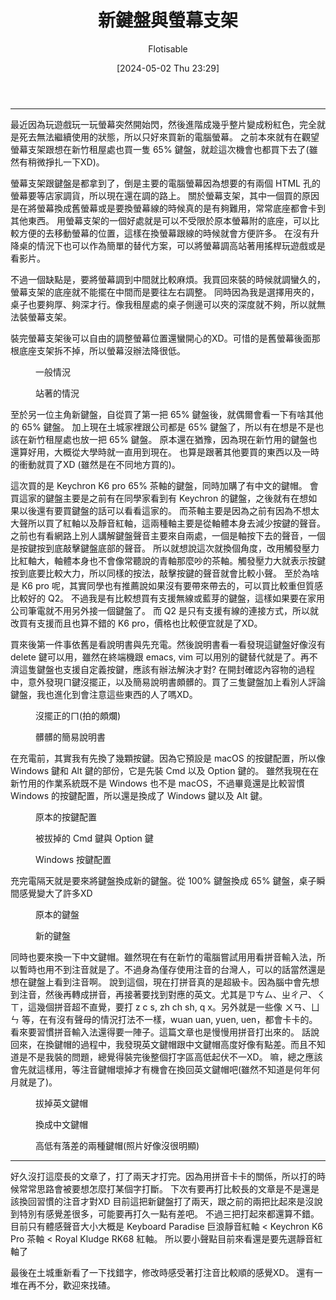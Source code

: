 #+TITLE: 新鍵盤與螢幕支架
#+AUTHOR: Flotisable
#+DATE: [2024-05-02 Thu 23:29]
-----
最近因為玩遊戲玩一玩螢幕突然開始閃，然後進階成幾乎整片變成粉紅色，完全就是死去無法繼續使用的狀態，所以只好來買新的電腦螢幕。
之前本來就有在觀望螢幕支架跟想在新竹租屋處也買一隻 65% 鍵盤，就趁這次機會也都買下去了(雖然有稍微掙扎一下XD)。

螢幕支架跟鍵盤是都拿到了，倒是主要的電腦螢幕因為想要的有兩個 HTML 孔的螢幕要等店家調貨，所以現在還在調的路上。
關於螢幕支架，其中一個買的原因是在將螢幕換成舊螢幕或是要換螢幕線的時候真的是有夠難用，常常底座都會卡到其他東西。
用螢幕支架的一個好處就是可以不受限於原本螢幕附的底座，可以比較方便的去移動螢幕的位置，這樣在換螢幕跟線的時候就會方便許多。
在沒有升降桌的情況下也可以作為簡單的替代方案，可以將螢幕調高站著用搖桿玩遊戲或是看影片。

不過一個缺點是，要將螢幕調到中間就比較麻煩。我買回來裝的時候就調蠻久的，螢幕支架的底座就不能擺在中間而是要往左右調整。
同時因為我是選擇用夾的，桌子也要夠厚、夠深才行。像我租屋處的桌子側邊可以夾的深度就不夠，所以就無法裝螢幕支架。

裝完螢幕支架後可以自由的調整螢幕位置還蠻開心的XD。可惜的是舊螢幕後面那根底座支架拆不掉，所以螢幕沒辦法降很低。
#+CAPTION: 一般情況
#+ATTR_HTML: :width 500
[[file:images/DSC_0177.JPG]]
#+CAPTION: 站著的情況
#+ATTR_HTML: :width 500
[[file:images/DSC_0178.JPG]]

至於另一位主角新鍵盤，自從買了第一把 65% 鍵盤後，就偶爾會看一下有啥其他的 65% 鍵盤。
加上現在土城家裡跟公司都是 65% 鍵盤了，所以有在想是不是也該在新竹租屋處也放一把 65% 鍵盤。
原本還在猶豫，因為現在新竹用的鍵盤也還算好用，大概從大學時就一直用到現在。
也算是跟著其他要買的東西以及一時的衝動就買了XD (雖然是在不同地方買的)。

這次買的是 Keychron K6 pro 65% 茶軸的鍵盤，同時加購了有中文的鍵帽。
會買這家的鍵盤主要是之前有在同學家看到有 Keychron 的鍵盤，之後就有在想如果以後還有要買鍵盤的話可以看看這家的。
而茶軸主要是因為之前有因為不想太大聲所以買了紅軸以及靜音紅軸，這兩種軸主要是從軸體本身去減少按鍵的聲音。
之前也有看網路上別人講解鍵盤聲音主要來自兩處，一個是軸按下去的聲音，一個是按鍵按到底敲擊鍵盤底部的聲音。
所以就想說這次就換個角度，改用觸發壓力比紅軸大，軸體本身也不會像常聽說的青軸那麼吵的茶軸。觸發壓力大就表示按鍵按到底要比較大力，所以同樣的按法，敲擊按鍵的聲音就會比較小聲。
至於為啥是 K6 pro 呢，其實同學也有推薦說如果沒有要帶來帶去的，可以買比較重但質感比較好的 Q2。
不過我是有比較想買有支援無線或藍芽的鍵盤，這樣如果要在家用公司筆電就不用另外接一個鍵盤了。
而 Q2 是只有支援有線的連接方式，所以就改買有支援而且也算不錯的 K6 pro，價格也比較便宜就是了XD。

買來後第一件事依舊是看說明書與先充電。然後說明書看一看發現這鍵盤好像沒有 delete 鍵可以用，雖然在終端機跟 emacs, vim 可以用別的鍵替代就是了。再不濟這隻鍵盤也支援自定義按鍵，應該有辦法解決才對?
在開封確認內容物的過程中，意外發現ㄇ鍵沒擺正，以及簡易說明書頗髒的。買了三隻鍵盤加上看別人評論鍵盤，我也進化到會注意這些東西的人了嗎XD。

#+CAPTION: 沒擺正的ㄇ(拍的頗爛)
#+ATTR_HTML: :width 500
[[file:images/DSC_0190.JPG]]

#+CAPTION: 髒髒的簡易說明書
#+ATTR_HTML: :width 500
[[file:images/DSC_0191.JPG]]

在充電前，其實我有先換了幾顆按鍵。因為它預設是 macOS 的按鍵配置，所以像 Windows 鍵和 Alt 鍵的部份，它是先裝 Cmd 以及 Option 鍵的。
雖然我現在在新竹用的作業系統既不是 Windows 也不是 macOS，不過畢竟還是比較習慣 Windows 的按鍵配置，所以還是換成了 Windows 鍵以及 Alt 鍵。


#+CAPTION: 原本的按鍵配置
#+ATTR_HTML: :width 500
[[file:images/DSC_0188.JPG]]

#+CAPTION: 被拔掉的 Cmd 鍵與 Option 鍵
#+ATTR_HTML: :width 500
[[file:images/DSC_0192.JPG]]

#+CAPTION: Windows 按鍵配置
#+ATTR_HTML: :width 500
[[file:images/DSC_0193.JPG]]

充完電隔天就是要來將鍵盤換成新的鍵盤。從 100% 鍵盤換成 65% 鍵盤，桌子瞬間感覺變大了許多XD

#+CAPTION: 原本的鍵盤
#+ATTR_HTML: :width 500
[[file:images/DSC_0196.JPG]]

#+CAPTION: 新的鍵盤
#+ATTR_HTML: :width 500
[[file:images/DSC_0197.JPG]]

同時也要來換一下中文鍵帽。雖然現在有在新竹的電腦嘗試用用看拼音輸入法，所以暫時也用不到注音就是了。不過身為僅存使用注音的台灣人，可以的話當然還是想在鍵盤上看到注音啊。
說到這個，現在打拼音真的是超級卡。因為腦中會先想到注音，然後再轉成拼音，再接著要找到對應的英文。尤其是ㄗㄘㄙ、ㄓㄔㄕ、ㄑㄒ，這幾個拼音超不直覺，要打 z c s, zh ch sh, q x。另外就是一些像 ㄨㄢ、ㄩㄣ 等，在有沒有聲母的情況打法不一樣，wuan uan, yuen, uen，都會卡卡的。
看來要習慣拼音輸入法還得要一陣子。這篇文章也是慢慢用拼音打出來的。
話說回來，在換鍵帽的過程中，我發現英文鍵帽跟中文鍵帽高度好像有點差。而且不知道是不是我裝的問題，總覺得裝完後整個打字區高低起伏不一XD。
嘛，總之應該會先就這樣用，等注音鍵帽壞掉才有機會在換回英文鍵帽吧(雖然不知道是何年何月就是了)。

#+CAPTION: 拔掉英文鍵帽
#+ATTR_HTML: :width 500
[[file:images/DSC_0199.JPG]]

#+CAPTION: 換成中文鍵帽
#+ATTR_HTML: :width 500
[[file:images/DSC_0201.JPG]]

#+CAPTION: 高低有落差的兩種鍵帽(照片好像沒很明顯)
#+ATTR_HTML: :width 500
[[file:images/DSC_0200.JPG]]
-----
好久沒打這麼長的文章了，打了兩天才打完。因為用拼音卡卡的關係，所以打的時候常常思路會被要想怎麼打某個字打斷。
下次有要再打比較長的文章是不是還是該換回習慣的注音才對XD
目前這把新鍵盤打了兩天，跟之前的兩把比起來是沒說到特別有感覺差很多，可能要再打久一點有差吧。
不過三把打起來都還算不錯。
目前只有體感聲音大小大概是 Keyboard Paradise 巨浪靜音紅軸 < Keychron K6 Pro 茶軸 < Royal Kludge RK68 紅軸。
所以要小聲點目前來看還是要先選靜音紅軸了

最後在土城重新看了一下找錯字，修改時感受著打注音比較順的感覺XD。
還有一堆在再不分，歡迎來找碴。
